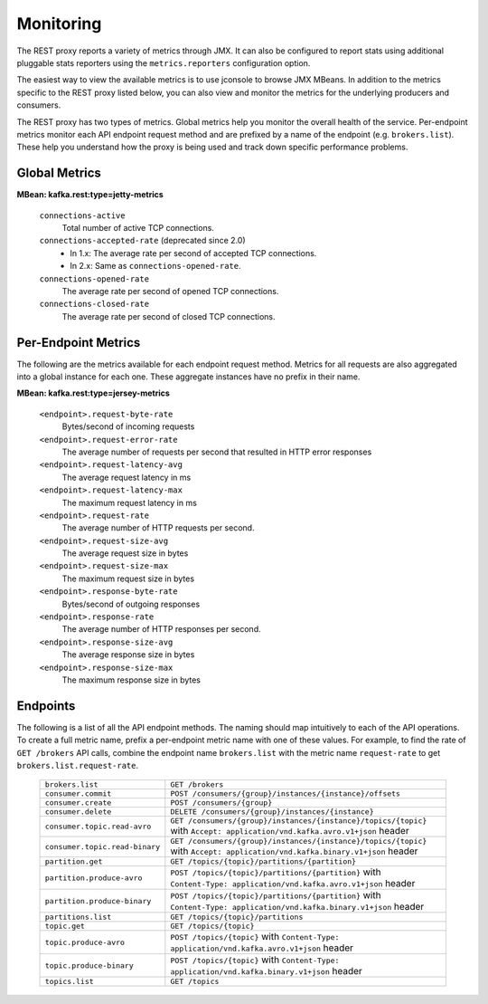 .. _kafkarest_monitoring:

Monitoring
----------

The REST proxy reports a variety of metrics through JMX. It can also be configured to report
stats using additional pluggable stats reporters using the ``metrics.reporters`` configuration
option.

The easiest way to view the available metrics is to use jconsole to browse JMX MBeans. In
addition to the metrics specific to the REST proxy listed below, you can also view and monitor
the metrics for the underlying producers and consumers.

The REST proxy has two types of metrics. Global metrics help you monitor the overall health of
the service. Per-endpoint metrics monitor each API endpoint request method and are
prefixed by a name of the endpoint (e.g. ``brokers.list``). These help you
understand how the proxy is being used and track down specific performance problems.

Global Metrics
~~~~~~~~~~~~~~

**MBean: kafka.rest:type=jetty-metrics**

  ``connections-active``
    Total number of active TCP connections.

  ``connections-accepted-rate`` (deprecated since 2.0)
    * In 1.x: The average rate per second of accepted TCP connections.
    * In 2.x: Same as ``connections-opened-rate``.

  ``connections-opened-rate``
    The average rate per second of opened TCP connections.

  ``connections-closed-rate``
    The average rate per second of closed TCP connections.


Per-Endpoint Metrics
~~~~~~~~~~~~~~~~~~~~

The following are the metrics available for each endpoint request method. Metrics for all
requests are also aggregated into a global instance for each one. These aggregate instances have
no prefix in their name.

**MBean: kafka.rest:type=jersey-metrics**

  ``<endpoint>.request-byte-rate``
    Bytes/second of incoming requests

  ``<endpoint>.request-error-rate``
    The average number of requests per second that resulted in HTTP error responses

  ``<endpoint>.request-latency-avg``
    The average request latency in ms

  ``<endpoint>.request-latency-max``
    The maximum request latency in ms

  ``<endpoint>.request-rate``
    The average number of HTTP requests per second.

  ``<endpoint>.request-size-avg``
    The average request size in bytes

  ``<endpoint>.request-size-max``
    The maximum request size in bytes

  ``<endpoint>.response-byte-rate``
    Bytes/second of outgoing responses

  ``<endpoint>.response-rate``
    The average number of HTTP responses per second.

  ``<endpoint>.response-size-avg``
    The average response size in bytes

  ``<endpoint>.response-size-max``
    The maximum response size in bytes


Endpoints
~~~~~~~~~

The following is a list of all the API endpoint methods. The naming should map intuitively to
each of the API operations. To create a full metric name, prefix a per-endpoint metric name with
one of these values. For example, to find the rate of ``GET /brokers`` API calls, combine the
endpoint name ``brokers.list`` with the metric name ``request-rate`` to get
``brokers.list.request-rate``.

  ============================== ===================================================================
  ``brokers.list``               ``GET /brokers``
  ``consumer.commit``            ``POST /consumers/{group}/instances/{instance}/offsets``
  ``consumer.create``            ``POST /consumers/{group}``
  ``consumer.delete``            ``DELETE /consumers/{group}/instances/{instance}``
  ``consumer.topic.read-avro``   ``GET /consumers/{group}/instances/{instance}/topics/{topic}``
                                 with ``Accept: application/vnd.kafka.avro.v1+json`` header
  ``consumer.topic.read-binary`` ``GET /consumers/{group}/instances/{instance}/topics/{topic}``
                                 with ``Accept: application/vnd.kafka.binary.v1+json`` header
  ``partition.get``              ``GET /topics/{topic}/partitions/{partition}``
  ``partition.produce-avro``     ``POST /topics/{topic}/partitions/{partition}`` with
                                 ``Content-Type: application/vnd.kafka.avro.v1+json`` header
  ``partition.produce-binary``   ``POST /topics/{topic}/partitions/{partition}`` with
                                 ``Content-Type: application/vnd.kafka.binary.v1+json`` header
  ``partitions.list``            ``GET /topics/{topic}/partitions``
  ``topic.get``                  ``GET /topics/{topic}``
  ``topic.produce-avro``         ``POST /topics/{topic}`` with
                                 ``Content-Type: application/vnd.kafka.avro.v1+json`` header
  ``topic.produce-binary``       ``POST /topics/{topic}`` with
                                 ``Content-Type: application/vnd.kafka.binary.v1+json`` header
  ``topics.list``                ``GET /topics``
  ============================== ===================================================================
